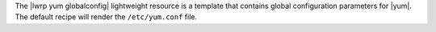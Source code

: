 .. The contents of this file are included in multiple topics.
.. This file should not be changed in a way that hinders its ability to appear in multiple documentation sets.

The |lwrp yum globalconfig| lightweight resource is a template that contains global configuration parameters for |yum|. The default recipe will render the ``/etc/yum.conf`` file.